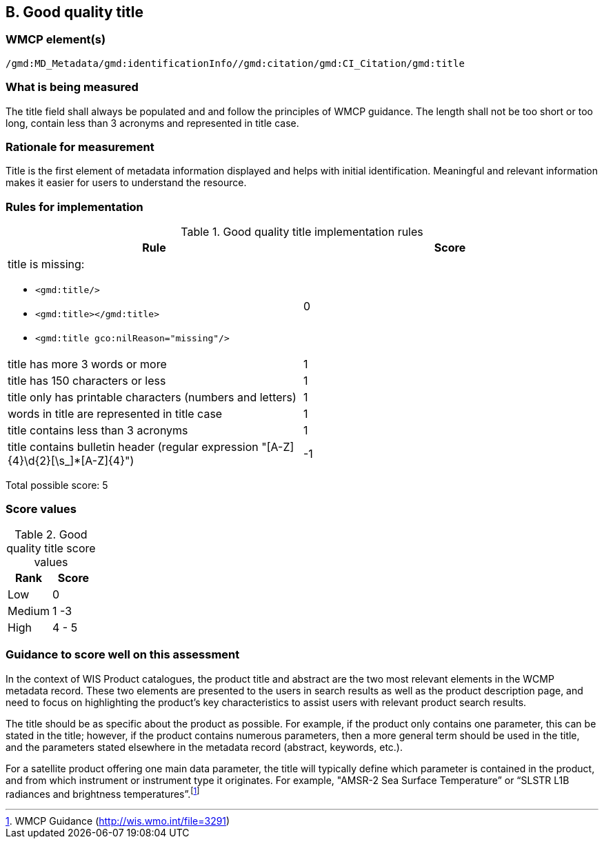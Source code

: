 == B. Good quality title

=== WMCP element(s)

`/gmd:MD_Metadata/gmd:identificationInfo//gmd:citation/gmd:CI_Citation/gmd:title`

=== What is being measured

The title field shall always be populated and and follow the principles of
WMCP guidance. The length shall not be too short or too long, contain less
than 3 acronyms and represented in title case.

=== Rationale for measurement

Title is the first element of metadata information displayed and helps with
initial identification. Meaningful and relevant information makes it easier
for users to understand the resource.

=== Rules for implementation

.Good quality title implementation rules
|===
|Rule |Score

a|title is missing:

* `<gmd:title/>`
* `<gmd:title></gmd:title>`
* `<gmd:title gco:nilReason="missing"/>`

|0

|title has more 3 words or more
|1

|title has 150 characters or less
|1

|title only has printable characters (numbers and letters)
|1

|words in title are represented in title case
|1

|title contains less than 3 acronyms
|1

|title contains bulletin header (regular expression "[A-Z]{4}\d{2}[\s_]*[A-Z]{4}")
|-1
|===

Total possible score: 5

=== Score values

.Good quality title score values
|===
|Rank | Score

|Low
|0

|Medium
|1 -3

|High
|4 - 5

|===

=== Guidance to score well on this assessment

In the context of WIS Product catalogues, the product title and abstract are
the two most relevant elements in the WCMP metadata record.  These two elements
are presented to the users in search results as well as the product description
page, and need to focus on highlighting the product’s key characteristics to
assist users with relevant product search results.

The title should be as specific about the product as possible. For example, if
the product only contains one parameter, this can be stated in the title;
however, if the product contains numerous parameters, then a more general term
should be used in the title, and the parameters stated elsewhere in the
metadata record (abstract, keywords, etc.).

For a satellite product offering one main data parameter, the title will
typically define which parameter is contained in the product, and from which
instrument or instrument type it originates. For example, "AMSR-2 Sea Surface
Temperature” or “SLSTR L1B radiances and brightness temperatures”.footnote:[WMCP Guidance (http://wis.wmo.int/file=3291)]

